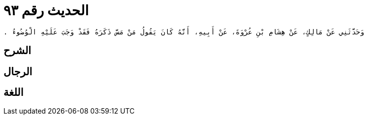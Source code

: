 
= الحديث رقم ٩٣

[quote.hadith]
----
وَحَدَّثَنِي عَنْ مَالِكٍ، عَنْ هِشَامِ بْنِ عُرْوَةَ، عَنْ أَبِيهِ، أَنَّهُ كَانَ يَقُولُ مَنْ مَسَّ ذَكَرَهُ فَقَدْ وَجَبَ عَلَيْهِ الْوُضُوءُ ‏.‏
----

== الشرح

== الرجال

== اللغة
    